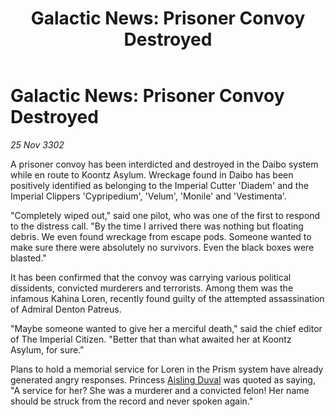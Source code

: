 :PROPERTIES:
:ID:       45ebf48b-9f09-45e8-a145-b07b93a2c6bf
:END:
#+title: Galactic News: Prisoner Convoy Destroyed
#+filetags: :3302:galnet:

* Galactic News: Prisoner Convoy Destroyed

/25 Nov 3302/

A prisoner convoy has been interdicted and destroyed in the Daibo system while en route to Koontz Asylum. Wreckage found in Daibo has been positively identified as belonging to the Imperial Cutter 'Diadem' and the Imperial Clippers 'Cypripedium', 'Velum', 'Monile' and 'Vestimenta'. 

"Completely wiped out," said one pilot, who was one of the first to respond to the distress call. "By the time I arrived there was nothing but floating debris. We even found wreckage from escape pods. Someone wanted to make sure there were absolutely no survivors. Even the black boxes were blasted." 

It has been confirmed that the convoy was carrying various political dissidents, convicted murderers and terrorists. Among them was the infamous Kahina Loren, recently found guilty of the attempted assassination of Admiral Denton Patreus. 

"Maybe someone wanted to give her a merciful death," said the chief editor of The Imperial Citizen. "Better that than what awaited her at Koontz Asylum, for sure." 

Plans to hold a memorial service for Loren in the Prism system have already generated angry responses. Princess [[id:b402bbe3-5119-4d94-87ee-0ba279658383][Aisling Duval]] was quoted as saying, "A service for her? She was a murderer and a convicted felon! Her name should be struck from the record and never spoken again."
